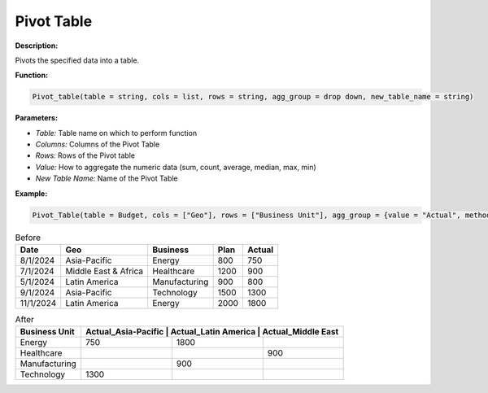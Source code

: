 Pivot Table
===========

**Description:**

Pivots the specified data into a table.

**Function:**

.. code-block:: python

    Pivot_table(table = string, cols = list, rows = string, agg_group = drop down, new_table_name = string)

**Parameters:**

- *Table:* Table name on which to perform function
- *Columns:* Columns of the Pivot Table
- *Rows:* Rows of the Pivot table
- *Value:* How to aggregate the numeric data (sum, count, average, median, max, min)
- *New Table Name:* Name of the Pivot Table

**Example:**

.. code-block:: python

   Pivot_Table(table = Budget, cols = ["Geo"], rows = ["Business Unit"], agg_group = {value = "Actual", method = "sum"}, new_table_name = "Pivot")

.. table:: Before

   +-------------------+----------------------+---------------+------+---------+
   | Date              | Geo                  | Business      | Plan | Actual  |
   +===================+======================+===============+======+=========+
   | 8/1/2024          | Asia-Pacific         | Energy        | 800  | 750     |
   +-------------------+----------------------+---------------+------+---------+
   | 7/1/2024          | Middle East & Africa | Healthcare    | 1200 | 900     |
   +-------------------+----------------------+---------------+------+---------+
   | 5/1/2024          | Latin America        | Manufacturing | 900  | 800     |
   +-------------------+----------------------+---------------+------+---------+
   | 9/1/2024          | Asia-Pacific         | Technology    | 1500 | 1300    |
   +-------------------+----------------------+---------------+------+---------+
   | 11/1/2024         | Latin America        | Energy        | 2000 | 1800    |
   +-------------------+----------------------+---------------+------+---------+

.. table:: After

   +---------------+-------------------+----------------------+----------------------+
   | Business Unit | Actual_Asia-Pacific | Actual_Latin America | Actual_Middle East |
   +===============+====================+=====================+======================+
   | Energy        | 750                | 1800                |                      |
   +---------------+--------------------+---------------------+----------------------+
   | Healthcare    |                    |                     | 900                  |
   +---------------+--------------------+---------------------+----------------------+
   | Manufacturing |                    | 900                 |                      |
   +---------------+--------------------+---------------------+----------------------+
   | Technology    | 1300               |                     |                      |
   +---------------+--------------------+---------------------+----------------------+